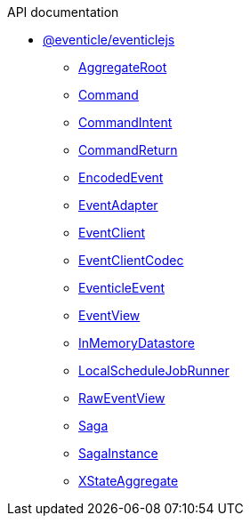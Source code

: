.API documentation
* xref:eventicle_eventiclejs.adoc[@eventicle/eventiclejs]
** xref:eventicle_eventiclejs_AggregateRoot_class.adoc[AggregateRoot]
** xref:eventicle_eventiclejs_Command_interface.adoc[Command]
** xref:eventicle_eventiclejs_CommandIntent_interface.adoc[CommandIntent]
** xref:eventicle_eventiclejs_CommandReturn_interface.adoc[CommandReturn]
** xref:eventicle_eventiclejs_EncodedEvent_interface.adoc[EncodedEvent]
** xref:eventicle_eventiclejs_EventAdapter_interface.adoc[EventAdapter]
** xref:eventicle_eventiclejs_EventClient_interface.adoc[EventClient]
** xref:eventicle_eventiclejs_EventClientCodec_interface.adoc[EventClientCodec]
** xref:eventicle_eventiclejs_EventicleEvent_interface.adoc[EventicleEvent]
** xref:eventicle_eventiclejs_EventView_interface.adoc[EventView]
** xref:eventicle_eventiclejs_InMemoryDatastore_class.adoc[InMemoryDatastore]
** xref:eventicle_eventiclejs_LocalScheduleJobRunner_class.adoc[LocalScheduleJobRunner]
** xref:eventicle_eventiclejs_RawEventView_interface.adoc[RawEventView]
** xref:eventicle_eventiclejs_Saga_class.adoc[Saga]
** xref:eventicle_eventiclejs_SagaInstance_class.adoc[SagaInstance]
** xref:eventicle_eventiclejs_XStateAggregate_class.adoc[XStateAggregate]